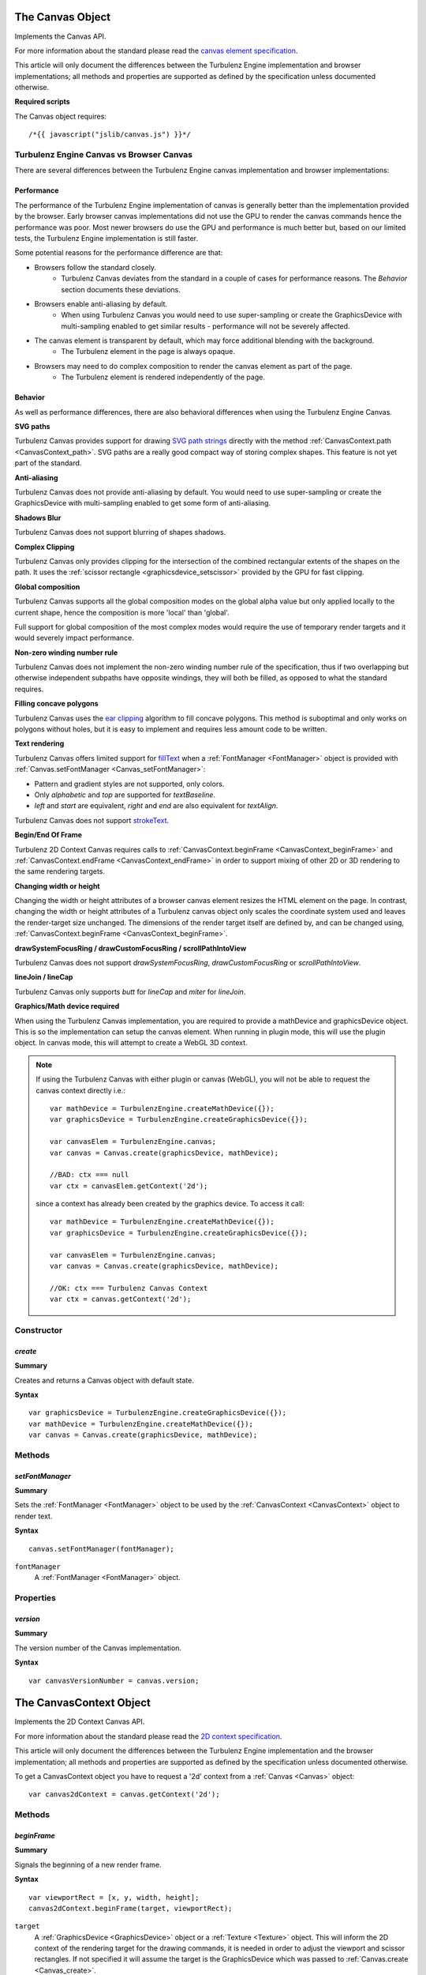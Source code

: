 .. index::
    single: Canvas

.. highlight:: javascript

.. _Canvas:

-----------------
The Canvas Object
-----------------

Implements the Canvas API.

For more information about the standard please read the
`canvas element specification <http://www.whatwg.org/specs/web-apps/current-work/multipage/the-canvas-element.html#the-canvas-element>`_.

This article will only document the differences between the Turbulenz Engine implementation and browser implementations;
all methods and properties are supported as defined by the specification unless documented otherwise.

**Required scripts**

The Canvas object requires::

    /*{{ javascript("jslib/canvas.js") }}*/


Turbulenz Engine Canvas vs Browser Canvas
=========================================

There are several differences between the Turbulenz Engine canvas implementation and browser implementations:

Performance
-----------

The performance of the Turbulenz Engine implementation of canvas is generally better than the implementation provided by
the browser. Early browser canvas implementations did not use the GPU to render the canvas commands hence the
performance was poor. Most newer browsers do use the GPU and performance is much better but, based on our limited tests,
the Turbulenz Engine implementation is still faster.

Some potential reasons for the performance difference are that:

* Browsers follow the standard closely.
    * Turbulenz Canvas deviates from the standard in a couple of cases for performance reasons. The `Behavior` section documents these deviations.
* Browsers enable anti-aliasing by default.
    * When using Turbulenz Canvas you would need to use super-sampling or create the GraphicsDevice with multi-sampling enabled to get similar results - performance will not be severely affected.
* The canvas element is transparent by default, which may force additional blending with the background.
    * The Turbulenz element in the page is always opaque.
* Browsers may need to do complex composition to render the canvas element as part of the page.
    * The Turbulenz element is rendered independently of the page.

Behavior
--------

As well as performance differences, there are also behavioral differences when using the Turbulenz Engine Canvas.

**SVG paths**

Turbulenz Canvas provides support for drawing `SVG path strings <http://www.w3.org/TR/SVG/paths.html>`_ directly
with the method :ref:`CanvasContext.path <CanvasContext_path>`. SVG paths are a really good compact way of storing
complex shapes. This feature is not yet part of the standard.

**Anti-aliasing**

Turbulenz Canvas does not provide anti-aliasing by default. You would need to use super-sampling or create the
GraphicsDevice with multi-sampling enabled to get some form of anti-aliasing.

**Shadows Blur**

Turbulenz Canvas does not support blurring of shapes shadows.

**Complex Clipping**

Turbulenz Canvas only provides clipping for the intersection of the combined rectangular extents of the shapes on the
path. It uses the :ref:`scissor rectangle <graphicsdevice_setscissor>` provided by the GPU for fast clipping.

**Global composition**

Turbulenz Canvas supports all the global composition modes on the global alpha value but only applied locally to the
current shape, hence the composition is more 'local' than 'global'.

Full support for global composition of the most complex modes would require the use of temporary render targets and it
would severely impact performance.

**Non-zero winding number rule**

Turbulenz Canvas does not implement the non-zero winding number rule of the specification,
thus if two overlapping but otherwise independent subpaths have opposite windings, they will both be filled, as opposed
to what the standard requires.

**Filling concave polygons**

Turbulenz Canvas uses the `ear clipping <http://en.wikipedia.org/wiki/Polygon_triangulation#Ear_clipping_method>`_
algorithm to fill concave polygons. This method is suboptimal and only works on polygons without holes, but it is easy
to implement and requires less amount code to be written.

**Text rendering**

Turbulenz Canvas offers limited support for
`fillText <http://www.whatwg.org/specs/web-apps/current-work/multipage/the-canvas-element.html#dom-context-2d-filltext>`_
when a :ref:`FontManager <FontManager>` object is provided with :ref:`Canvas.setFontManager <Canvas_setFontManager>`:

* Pattern and gradient styles are not supported, only colors.
* Only `alphabetic` and `top` are supported for `textBaseline`.
* `left` and `start` are equivalent, `right` and `end` are also equivalent for `textAlign`.

Turbulenz Canvas does not support
`strokeText <http://www.whatwg.org/specs/web-apps/current-work/multipage/the-canvas-element.html#dom-context-2d-stroketext>`_.

**Begin/End Of Frame**

Turbulenz 2D Context Canvas requires calls to :ref:`CanvasContext.beginFrame <CanvasContext_beginFrame>` and
:ref:`CanvasContext.endFrame <CanvasContext_endFrame>` in order to support mixing of other 2D or 3D rendering to the
same rendering targets.

**Changing width or height**

Changing the width or height attributes of a browser canvas element resizes the HTML element on the page. In contrast,
changing the width or height attributes of a Turbulenz canvas object only scales the coordinate system used and leaves
the render-target size unchanged. The dimensions of the render target itself are defined by, and can be changed using,
:ref:`CanvasContext.beginFrame <CanvasContext_beginFrame>`.

**drawSystemFocusRing / drawCustomFocusRing / scrollPathIntoView**

Turbulenz Canvas does not support `drawSystemFocusRing`, `drawCustomFocusRing` or `scrollPathIntoView`.

**lineJoin / lineCap**

Turbulenz Canvas only supports `butt` for `lineCap` and `miter` for `lineJoin`.

**Graphics/Math device required**

When using the Turbulenz Canvas implementation, you are required to provide a mathDevice and graphicsDevice object.
This is so the implementation can setup the canvas element.
When running in plugin mode, this will use the plugin object. In canvas mode, this will attempt to create a WebGL 3D context.

.. NOTE::

    If using the Turbulenz Canvas with either plugin or canvas (WebGL), you will not be able to request the canvas context directly i.e.::

        var mathDevice = TurbulenzEngine.createMathDevice({});
        var graphicsDevice = TurbulenzEngine.createGraphicsDevice({});

        var canvasElem = TurbulenzEngine.canvas;
        var canvas = Canvas.create(graphicsDevice, mathDevice);

        //BAD: ctx === null
        var ctx = canvasElem.getContext('2d');

    since a context has already been created by the graphics device. To access it call::

        var mathDevice = TurbulenzEngine.createMathDevice({});
        var graphicsDevice = TurbulenzEngine.createGraphicsDevice({});

        var canvasElem = TurbulenzEngine.canvas;
        var canvas = Canvas.create(graphicsDevice, mathDevice);

        //OK: ctx === Turbulenz Canvas Context
        var ctx = canvas.getContext('2d');


Constructor
===========

.. index::
    pair: Canvas; create

.. _Canvas_create:

`create`
--------

**Summary**

Creates and returns a Canvas object with default state.

**Syntax** ::

    var graphicsDevice = TurbulenzEngine.createGraphicsDevice({});
    var mathDevice = TurbulenzEngine.createMathDevice({});
    var canvas = Canvas.create(graphicsDevice, mathDevice);


Methods
=======

.. index::
    pair: Canvas; setFontManager

.. _Canvas_setFontManager:

`setFontManager`
----------------

**Summary**

Sets the :ref:`FontManager <FontManager>` object to be used by the :ref:`CanvasContext <CanvasContext>` object to render
text.

**Syntax** ::

    canvas.setFontManager(fontManager);

``fontManager``
    A :ref:`FontManager <FontManager>` object.


Properties
==========

.. index::
    pair: Canvas; version

`version`
---------

**Summary**

The version number of the Canvas implementation.

**Syntax** ::

    var canvasVersionNumber = canvas.version;


.. index::
    single: CanvasContext

.. _CanvasContext:

------------------------
The CanvasContext Object
------------------------

Implements the 2D Context Canvas API.

For more information about the standard please read the
`2D context specification <http://www.whatwg.org/specs/web-apps/current-work/multipage/the-canvas-element.html#2dcontext>`_.

This article will only document the differences between the Turbulenz Engine implementation and the browser
implementation; all methods and properties are supported as defined by the specification unless documented otherwise.

To get a CanvasContext object you have to request a '2d' context from a :ref:`Canvas <Canvas>` object::

    var canvas2dContext = canvas.getContext('2d');


Methods
=======

.. index::
    pair: CanvasContext; beginFrame

.. _CanvasContext_beginFrame:

`beginFrame`
------------

**Summary**

Signals the beginning of a new render frame.

**Syntax** ::

    var viewportRect = [x, y, width, height];
    canvas2dContext.beginFrame(target, viewportRect);

``target``
    A :ref:`GraphicsDevice <GraphicsDevice>` object or a :ref:`Texture <Texture>` object.
    This will inform the 2D context of the rendering target for the drawing commands,
    it is needed in order to adjust the viewport and scissor rectangles.
    If not specified it will assume the target is the GraphicsDevice which was passed to
    :ref:`Canvas.create <Canvas_create>`.

``viewportRect``
    An optional array of numbers specifying the destination viewport rectangle on the target.
    The format is similar to that used by :ref:`setViewport  <graphicsdevice_setviewport>`.
    It defaults to the size of ``target``.


.. index::
    pair: CanvasContext; path

.. _CanvasContext_path:

`path`
------

**Summary**

Adds the given `SVG path string <http://www.w3.org/TR/SVG/paths.html>`_ to the current path.

**Syntax** ::

    canvas2dContext.beginPath();
    canvas2dContext.path("M 100 100 L 300 100 L 200 300 z");
    canvas2dContext.fillStyle = "red";
    canvas2dContext.fill();


.. index::
    pair: CanvasContext; endFrame

.. _CanvasContext_endFrame:

`endFrame`
----------

**Summary**

Signals the end of a render frame.

**Syntax** ::

    if (canvas2dContext.beginFrame(target, viewportRect))
    {
        canvas2dContext.endFrame();
    }



Properties
==========

.. index::
    pair: CanvasContext; version

`version`
---------

**Summary**

The version number of the CanvasContext implementation.

**Syntax** ::

    var ctxVersionNumber = ctx.version;
